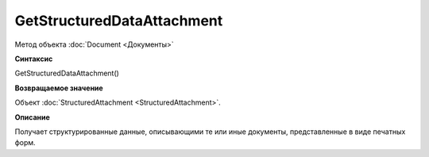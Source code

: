 ﻿GetStructuredDataAttachment
===========================

Метод объекта :doc:`Document <Документы>`

**Синтаксис**


GetStructuredDataAttachment()

**Возвращаемое значение**


Объект :doc:`StructuredAttachment <StructuredAttachment>`.

**Описание**


Получает структурированные данные, описывающими те или иные документы,
представленные в виде печатных форм.
